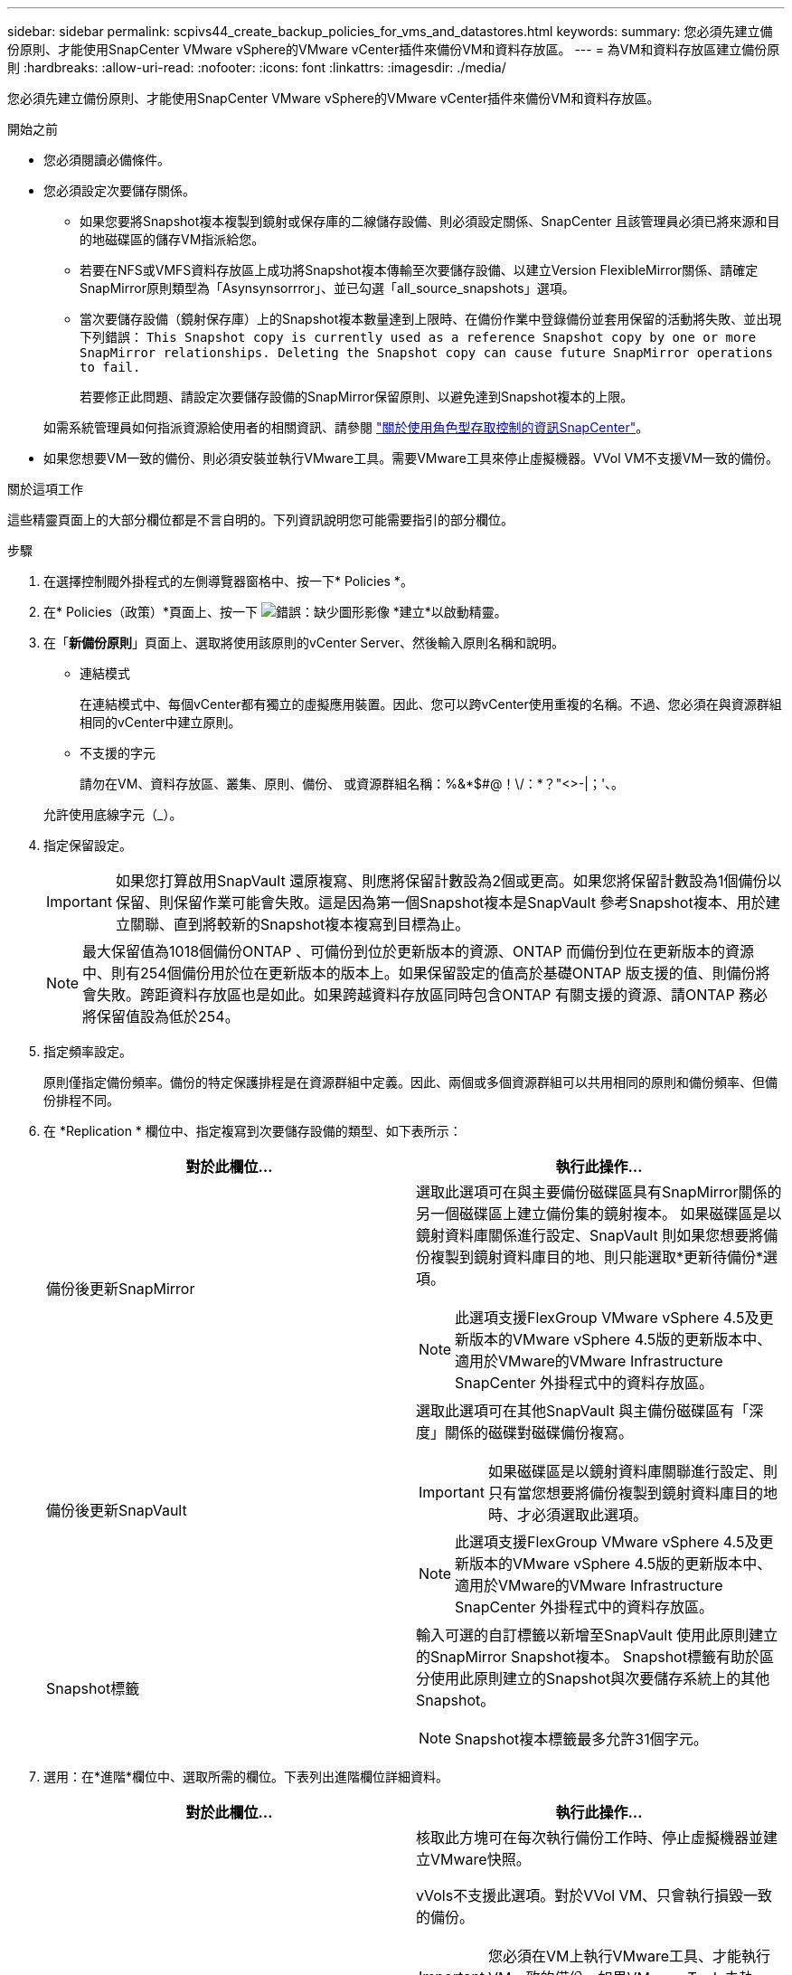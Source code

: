 ---
sidebar: sidebar 
permalink: scpivs44_create_backup_policies_for_vms_and_datastores.html 
keywords:  
summary: 您必須先建立備份原則、才能使用SnapCenter VMware vSphere的VMware vCenter插件來備份VM和資料存放區。 
---
= 為VM和資料存放區建立備份原則
:hardbreaks:
:allow-uri-read: 
:nofooter: 
:icons: font
:linkattrs: 
:imagesdir: ./media/


[role="lead"]
您必須先建立備份原則、才能使用SnapCenter VMware vSphere的VMware vCenter插件來備份VM和資料存放區。

.開始之前
* 您必須閱讀必備條件。
* 您必須設定次要儲存關係。
+
** 如果您要將Snapshot複本複製到鏡射或保存庫的二線儲存設備、則必須設定關係、SnapCenter 且該管理員必須已將來源和目的地磁碟區的儲存VM指派給您。
** 若要在NFS或VMFS資料存放區上成功將Snapshot複本傳輸至次要儲存設備、以建立Version FlexibleMirror關係、請確定SnapMirror原則類型為「Asynsynsorrror」、並已勾選「all_source_snapshots」選項。
** 當次要儲存設備（鏡射保存庫）上的Snapshot複本數量達到上限時、在備份作業中登錄備份並套用保留的活動將失敗、並出現下列錯誤： `This Snapshot copy is currently used as a reference Snapshot copy by one or more SnapMirror relationships. Deleting the Snapshot copy can cause future SnapMirror operations to fail.`
+
若要修正此問題、請設定次要儲存設備的SnapMirror保留原則、以避免達到Snapshot複本的上限。

+
如需系統管理員如何指派資源給使用者的相關資訊、請參閱 https://docs.netapp.com/us-en/snapcenter/concept/concept_types_of_role_based_access_control_in_snapcenter.html["關於使用角色型存取控制的資訊SnapCenter"^]。



* 如果您想要VM一致的備份、則必須安裝並執行VMware工具。需要VMware工具來停止虛擬機器。VVol VM不支援VM一致的備份。


.關於這項工作
這些精靈頁面上的大部分欄位都是不言自明的。下列資訊說明您可能需要指引的部分欄位。

.步驟
. 在選擇控制閥外掛程式的左側導覽器窗格中、按一下* Policies *。
. 在* Policies（政策）*頁面上、按一下 image:scpivs44_image6.png["錯誤：缺少圖形影像"] *建立*以啟動精靈。
. 在「*新備份原則*」頁面上、選取將使用該原則的vCenter Server、然後輸入原則名稱和說明。
+
** 連結模式
+
在連結模式中、每個vCenter都有獨立的虛擬應用裝置。因此、您可以跨vCenter使用重複的名稱。不過、您必須在與資源群組相同的vCenter中建立原則。

** 不支援的字元
+
請勿在VM、資料存放區、叢集、原則、備份、 或資源群組名稱：%&*$#@！\/：*？"<>-|；'、。

+
允許使用底線字元（_）。



. 指定保留設定。
+

IMPORTANT: 如果您打算啟用SnapVault 還原複寫、則應將保留計數設為2個或更高。如果您將保留計數設為1個備份以保留、則保留作業可能會失敗。這是因為第一個Snapshot複本是SnapVault 參考Snapshot複本、用於建立關聯、直到將較新的Snapshot複本複寫到目標為止。

+

NOTE: 最大保留值為1018個備份ONTAP 、可備份到位於更新版本的資源、ONTAP 而備份到位在更新版本的資源中、則有254個備份用於位在更新版本的版本上。如果保留設定的值高於基礎ONTAP 版支援的值、則備份將會失敗。跨距資料存放區也是如此。如果跨越資料存放區同時包含ONTAP 有關支援的資源、請ONTAP 務必將保留值設為低於254。

. 指定頻率設定。
+
原則僅指定備份頻率。備份的特定保護排程是在資源群組中定義。因此、兩個或多個資源群組可以共用相同的原則和備份頻率、但備份排程不同。

. 在 *Replication * 欄位中、指定複寫到次要儲存設備的類型、如下表所示：
+
|===
| 對於此欄位… | 執行此操作… 


| 備份後更新SnapMirror  a| 
選取此選項可在與主要備份磁碟區具有SnapMirror關係的另一個磁碟區上建立備份集的鏡射複本。
如果磁碟區是以鏡射資料庫關係進行設定、SnapVault 則如果您想要將備份複製到鏡射資料庫目的地、則只能選取*更新待備份*選項。


NOTE: 此選項支援FlexGroup VMware vSphere 4.5及更新版本的VMware vSphere 4.5版的更新版本中、適用於VMware的VMware Infrastructure SnapCenter 外掛程式中的資料存放區。



| 備份後更新SnapVault  a| 
選取此選項可在其他SnapVault 與主備份磁碟區有「深度」關係的磁碟對磁碟備份複寫。


IMPORTANT: 如果磁碟區是以鏡射資料庫關聯進行設定、則只有當您想要將備份複製到鏡射資料庫目的地時、才必須選取此選項。


NOTE: 此選項支援FlexGroup VMware vSphere 4.5及更新版本的VMware vSphere 4.5版的更新版本中、適用於VMware的VMware Infrastructure SnapCenter 外掛程式中的資料存放區。



| Snapshot標籤  a| 
輸入可選的自訂標籤以新增至SnapVault 使用此原則建立的SnapMirror Snapshot複本。
Snapshot標籤有助於區分使用此原則建立的Snapshot與次要儲存系統上的其他Snapshot。


NOTE: Snapshot複本標籤最多允許31個字元。

|===
. 選用：在*進階*欄位中、選取所需的欄位。下表列出進階欄位詳細資料。
+
|===
| 對於此欄位… | 執行此操作… 


| VM一致性  a| 
核取此方塊可在每次執行備份工作時、停止虛擬機器並建立VMware快照。

vVols不支援此選項。對於VVol VM、只會執行損毀一致的備份。


IMPORTANT: 您必須在VM上執行VMware工具、才能執行VM一致的備份。如果VMware Tools未執行、則會改為執行損毀一致的備份。


NOTE: 當您勾選VM一致性方塊時、備份作業可能需要更長時間、而且需要更多儲存空間。在此案例中、VM會先靜止、然後VMware執行VM一致的快照、SnapCenter 接著執行VMware的備份作業、然後恢復VM作業。
VM客體記憶體不包含在VM一致性快照中。



| 將資料存放區納入
實體磁碟 | 勾選此方塊、即可在備份中納入任何含有暫存資料的獨立磁碟資料存放區。 


| 指令碼  a| 
輸入您希望SnapCenter VMware外掛程式在備份作業之前或之後執行的預先記錄或PostScript完整路徑。例如、您可以執行指令碼來更新SNMP設陷、自動化警示及傳送記錄。指令碼路徑會在指令碼執行時驗證。


NOTE: 指令碼和指令碼必須位於虛擬應用裝置VM上。
若要輸入多個指令碼、請在每個指令碼路徑之後按下 *Enter* 以列出
每個指令碼位於不同的一行。不允許使用「；」字元。

|===
. 按一下「*新增*」
+
您可以在「原則」頁面中選取原則、以驗證原則是否已建立並檢閱原則組態。


